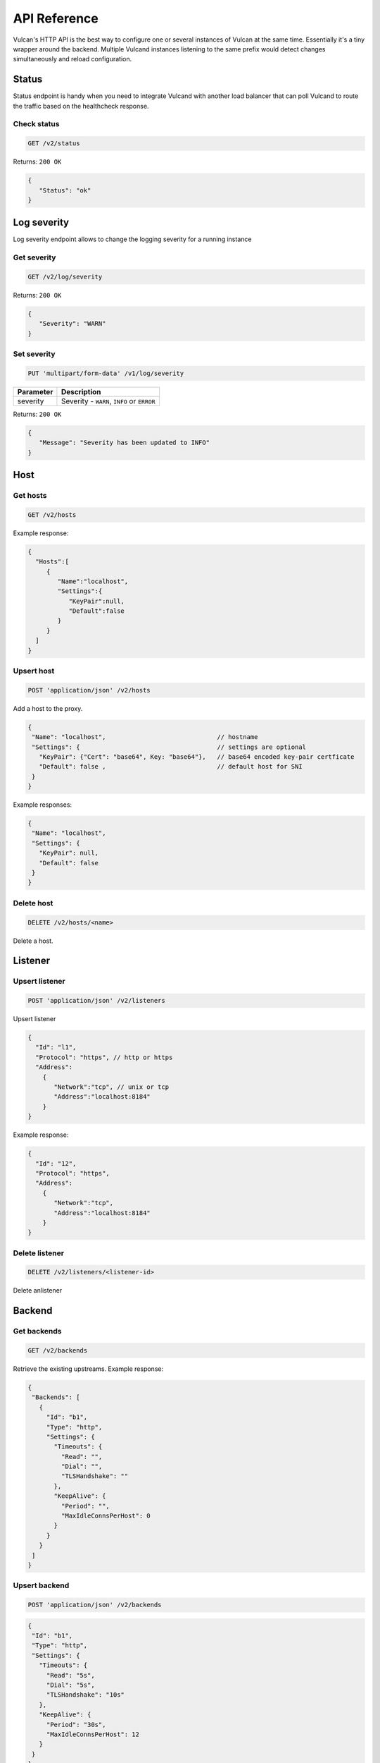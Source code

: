 .. _api:

API Reference
-------------

Vulcan's HTTP API is the best way to configure one or several instances of Vulcan at the same time.
Essentially it's a tiny wrapper around the backend. Multiple Vulcand instances listening to the same prefix would detect changes simultaneously and reload configuration.

Status
~~~~~~

Status endpoint is handy when you need to integrate Vulcand with another load balancer that can poll Vulcand to route the traffic based on the healthcheck response.

Check status
++++++++++++

.. code-block:: url

     GET /v2/status

Returns: ``200 OK``

.. code-block:: json

 {
    "Status": "ok"
 }


Log severity
~~~~~~~~~~~~

Log severity endpoint allows to change the logging severity for a running instance

Get severity
++++++++++++

.. code-block:: url

     GET /v2/log/severity

Returns: ``200 OK``

.. code-block:: json

 {
    "Severity": "WARN"
 }

Set severity
++++++++++++

.. code-block:: url

     PUT 'multipart/form-data' /v1/log/severity

.. container:: ptable

 ================= ==========================================================
 Parameter         Description
 ================= ==========================================================
 severity          Severity - ``WARN``, ``INFO`` or ``ERROR``
 ================= ==========================================================

Returns: ``200 OK``

.. code-block:: json

 {
    "Message": "Severity has been updated to INFO"
 }


Host
~~~~

Get hosts
+++++++++

.. code-block:: url

     GET /v2/hosts

Example response:

.. code-block:: json

 {
   "Hosts":[
      {
         "Name":"localhost",
         "Settings":{
            "KeyPair":null,
            "Default":false
         }
      }
   ]
 }


Upsert host
++++++++++++

.. code-block:: url

    POST 'application/json' /v2/hosts

Add a host to the proxy.

.. code-block:: json

 {
  "Name": "localhost",                              // hostname
  "Settings": {                                     // settings are optional
    "KeyPair": {"Cert": "base64", Key: "base64"},   // base64 encoded key-pair certficate
    "Default": false ,                              // default host for SNI
  }
 }


Example responses:

.. code-block:: json

 {
  "Name": "localhost",
  "Settings": {
    "KeyPair": null,
    "Default": false
  }
 }


Delete host
++++++++++++

.. code-block:: url

    DELETE /v2/hosts/<name>

Delete a host.


Listener
~~~~~~~~

Upsert listener
+++++++++++++++

.. code-block:: url

     POST 'application/json' /v2/listeners

Upsert listener

.. code-block:: json

 {
   "Id": "l1",
   "Protocol": "https", // http or https
   "Address":
     {
        "Network":"tcp", // unix or tcp
        "Address":"localhost:8184"
     }
 }

Example response:

.. code-block:: json

 {
   "Id": "12", 
   "Protocol": "https", 
   "Address":
     {
        "Network":"tcp", 
        "Address":"localhost:8184"
     }
 }


Delete listener
++++++++++++++++++++

.. code-block:: url

    DELETE /v2/listeners/<listener-id>

Delete anlistener


Backend
~~~~~~~~

Get backends
+++++++++++++

.. code-block:: url

    GET /v2/backends

Retrieve the existing upstreams. Example response:

.. code-block:: json

 {
  "Backends": [
    {
      "Id": "b1",
      "Type": "http",
      "Settings": {
        "Timeouts": {
          "Read": "",
          "Dial": "",
          "TLSHandshake": ""
        },
        "KeepAlive": {
          "Period": "",
          "MaxIdleConnsPerHost": 0
        }
      }
    }
  ]
 }


Upsert backend
++++++++++++++

.. code-block:: url

    POST 'application/json' /v2/backends


.. code-block:: json

 {
  "Id": "b1",
  "Type": "http",
  "Settings": {
    "Timeouts": {
      "Read": "5s",
      "Dial": "5s",
      "TLSHandshake": "10s"
    },
    "KeepAlive": {
      "Period": "30s",
      "MaxIdleConnsPerHost": 12
    }
  }
 }

Example response:

.. code-block:: json

 {
  "Id": "b1",
  "Type": "http",
  "Settings": {
    "Timeouts": {
      "Read": "5s",
      "Dial": "5s",
      "TLSHandshake": "10s"
    },
    "KeepAlive": {
      "Period": "30s",
      "MaxIdleConnsPerHost": 12
    }
  }
 }


Delete backend
+++++++++++++++

.. code-block:: url

    DELETE /v2/backends/<id>


Server
~~~~~~

Get servers
+++++++++++++

.. code-block:: url

    GET /v2/backends/<id>/servers

Retrieve the servers of the backend. Example response:

.. code-block:: json

 {
  "Servers": [
    {
      "Id": "srv1",
      "URL": "http://localhost:5000"
    },
    {
      "Id": "srv2",
      "URL": "http://localhost:5003"
    }
  ]
 }

Get server
++++++++++++

.. code-block:: url

    GET /v2/backends/<id>/servers/<server-id>

Retrieve the particular server with id ``server-id``

Upsert endpoint
++++++++++++

.. code-block:: url

    POST /v1/upstreams/<id>/endpoints

Upsert server to the backend

.. code-block:: json

 {
  "Server": {
    "Id": "srv1",
    "URL": "http://localhost:5000"
  }
 }


Example response:

.. code-block:: json

 {
   "Id": "e4",
   "Url": "http://localhost:5004",
   "Stats": null
 }


Delete server
++++++++++++++

.. code-block:: url

    DELETE /v2/backends/<id>/servers/<server-id>

Delete a server.


Frontend
~~~~~~~~

Get frontends
+++++++++++++

.. code-block:: url

    GET /v2/frontends

Retrieve the frontends. Example response:

.. code-block:: json

{
  "Frontends": [
    {
      "Id": "f1",
      "Route": "Path(`/`)",
      "Type": "http",
      "BackendId": "b1",
      "Settings": {
        "Limits": {
          "MaxMemBodyBytes": 0,
          "MaxBodyBytes": 0
        },
        "FailoverPredicate": "",
        "Hostname": "",
        "TrustForwardHeader": false
      }
    }
  ]
}


Get frontend
++++++++++++

.. code-block:: url

    GET /v2/frontends/<frontend-id>

Retrieve the particular frontend with id ``frontend-id``

.. code-block:: json

 {
  "Id": "f1",
  "Route": "Path(`/`)",
  "Type": "http",
  "BackendId": "b1",
  "Settings": {
    "Limits": {
      "MaxMemBodyBytes": 0,
      "MaxBodyBytes": 0
    },
    "FailoverPredicate": "",
    "Hostname": "",
    "TrustForwardHeader": false
  }
 }


Upsert frontend
+++++++++++++++

.. code-block:: url

    POST 'application/json' /v1/hosts/<hostname>/frontends

Add a frontend to the host. Params:

.. code-block:: json

 {
  "Server": {
    "Id": "f1",
    "Route": "Path(`\/`)",
    "Type": "http",
    "BackendId": "b1",
    "Settings": {
      "Limits": {
        "MaxMemBodyBytes": 0,
        "MaxBodyBytes": 0
      },
      "FailoverPredicate": "",
      "Hostname": "",
      "TrustForwardHeader": false
    }
  }
 }


Example response:

.. code-block:: json

 {
  "Id": "f1",
  "Route": "Path(`/`)",
  "Type": "http",
  "BackendId": "b1",
  "Settings": {
    "Limits": {
      "MaxMemBodyBytes": 0,
      "MaxBodyBytes": 0
    },
    "FailoverPredicate": "",
    "Hostname": "",
    "TrustForwardHeader": false
  }
 }


Delete frontend
++++++++++++++++

.. code-block:: url

    DELETE /v2/frontends/<frontend-id>

Delete a frontend.


Rate limit
~~~~~~~~~~

Get rate limit
+++++++++++++++

.. code-block:: url

    GET /v2/frontends/<frontend-id>/middlewares/<middleware-id>

Retrieve the particular rate of frontend with id ``frontend-id`` and rate id ``rate-id``
Example response:

.. code-block:: json

 {
   "Id": "rl1",
   "Priority": 0,
   "Type": "ratelimit",
   "Middleware": {
     "PeriodSeconds": 1,
     "Burst": 3,
     "Variable": "client.ip",
     "Requests": 1
   }
 }


Upsert rate limit
+++++++++++++++++

.. code-block:: url

    POST 'application/json' /v2/frontends/middlewares

Add a rate limit to the frontend, will take effect immediately.

.. code-block:: json

 {
   "Id": "rl1",
   "Priority": 0,
   "Type": "ratelimit",
   "Middleware": {
     "PeriodSeconds": 1,
     "Burst": 3,
     "Variable": "client.ip",
     "Requests": 1
   }
 }

Json parameters explained:

.. container:: ptable

 ================= ==========================================================
 Parameter         Description
 ================= ==========================================================
 Id                Optional rate id, will be generated if omitted
 Requests          Required amount of allowed requests
 PeriodSeconds     Required period in seconds for counting the requests
 Burst             Required allowed burst of the requests (additional requests exceeding the rate)
 Variable          Variable for rate limiting e.g. `client.ip` or `request.header.My-Header`
 ================= ==========================================================


Delete a rate limit
+++++++++++++++++++

.. code-block:: url

    DELETE /v2/frontends/<frontend-id>/middlewares/<middleware-id>

Deletes rate limit from the frontend.


Connection limit
~~~~~~~~~~~~~~~~

Get connection limit
++++++++++++++++++++

.. code-block:: url

    GET /v2/frontends/<frontend-id>/middlewares/<conn-id>

Retrieve the particular connection limit of frontend with id ``frontend-id`` and connection limit id ``conn-id``. Example response:

.. code-block:: json

 {
   "Id": "cl1",
   "Priority": 0,
   "Type": "connlimit",
   "Middleware": {
     "Connections": 3,
     "Variable": "client.ip"
   }
 }

Upsert connection limit
++++++++++++++++++++

.. code-block:: url

    POST 'application/json' /v2/frontends/<frontend>/middlewares

Upsert a connection limit to the frontend. Example response:

.. code-block:: json

 {
   "Id": "cl1",
   "Priority": 0,
   "Type": "connlimit",
   "Middleware": {
     "Connections": 3,
     "Variable": "client.ip"
   }
 }

JSON parameters explained

.. container:: ptable

 ================= ==========================================================
 Parameter         Description
 ================= ==========================================================
 Id                Optional limit id, will be generated if omitted.|
 Connections       Required maximum amount of allowed simultaneous connections|
 Variable          Variable for limiting e.g. ``client.ip`` or ``request.header.My-Header``
 ================= ==========================================================


Delete connection limit
+++++++++++++++++++++++ 

.. code-block:: url

    DELETE /v2/frontends/<frontend-id>/middlewares/<conn-id>

Delete a connection limit from the frontend.

